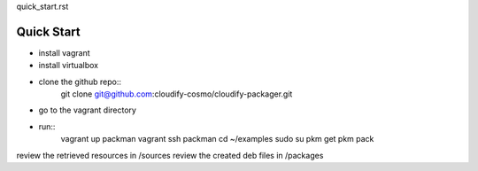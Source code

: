 quick_start.rst

============
Quick Start
============

- install vagrant
- install virtualbox
- clone the github repo::
    git clone git@github.com:cloudify-cosmo/cloudify-packager.git
- go to the vagrant directory
- run::
    vagrant up packman
    vagrant ssh packman
    cd ~/examples
    sudo su
    pkm get
    pkm pack

review the retrieved resources in /sources
review the created deb files in /packages
